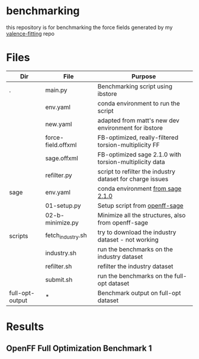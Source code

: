 * benchmarking
  this repository is for benchmarking the force fields generated by my
  [[https://github.com/ntBre/valence-fitting][valence-fitting]] repo

* Files
  | Dir             | File               | Purpose                                                   |
  |-----------------+--------------------+-----------------------------------------------------------|
  | .               | main.py            | Benchmarking script using ibstore                         |
  |                 | env.yaml           | conda environment to run the script                       |
  |                 | new.yaml           | adapted from matt's new dev environment for ibstore       |
  |                 | force-field.offxml | FB-optimized, really-filtered torsion-multiplicity FF     |
  |                 | sage.offxml        | FB-optimized sage 2.1.0 with torsion-multiplicity data    |
  |                 | refilter.py        | script to refilter the industry dataset for charge issues |
  |-----------------+--------------------+-----------------------------------------------------------|
  | sage            | env.yaml           | conda environment [[https://github.com/openforcefield/sage-2.1.0/blob/main/conda-envs/fb_193.yaml][from sage 2.1.0]]                         |
  |                 | 01-setup.py        | Setup script from [[https://github.com/openforcefield/openff-sage/tree/main/inputs-and-results/benchmarks/qc-opt-geo][openff-sage]]                             |
  |                 | 02-b-minimize.py   | Minimize all the structures, also from openff-sage        |
  |-----------------+--------------------+-----------------------------------------------------------|
  | scripts         | fetch_industry.sh  | try to download the industry dataset - not working        |
  |                 | industry.sh        | run the benchmarks on the industry dataset                |
  |                 | refilter.sh        | refilter the industry dataset                             |
  |                 | submit.sh          | run the benchmarks on the full-opt dataset                |
  |-----------------+--------------------+-----------------------------------------------------------|
  | full-opt-output | *                  | Benchmark output on full-opt dataset                      |

* Results
** OpenFF Full Optimization Benchmark 1
  #+NAME: output-results
  #+ATTR_HTML: :width 600px
  [[file:full-opt-output/out.png]]
